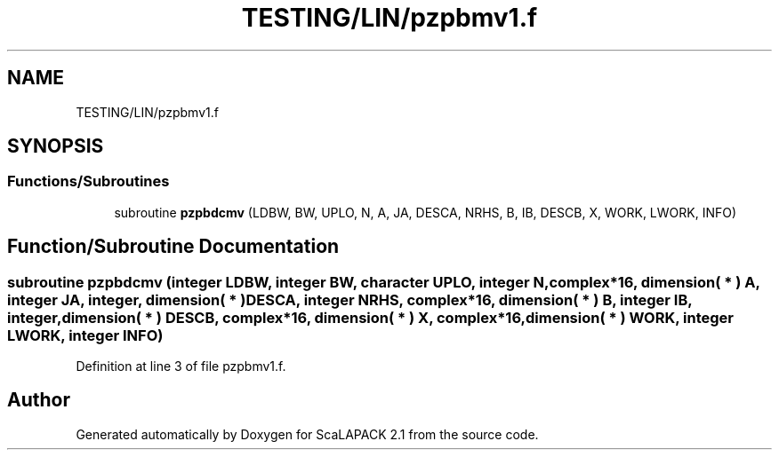 .TH "TESTING/LIN/pzpbmv1.f" 3 "Sat Nov 16 2019" "Version 2.1" "ScaLAPACK 2.1" \" -*- nroff -*-
.ad l
.nh
.SH NAME
TESTING/LIN/pzpbmv1.f
.SH SYNOPSIS
.br
.PP
.SS "Functions/Subroutines"

.in +1c
.ti -1c
.RI "subroutine \fBpzpbdcmv\fP (LDBW, BW, UPLO, N, A, JA, DESCA, NRHS, B, IB, DESCB, X, WORK, LWORK, INFO)"
.br
.in -1c
.SH "Function/Subroutine Documentation"
.PP 
.SS "subroutine pzpbdcmv (integer LDBW, integer BW, character UPLO, integer N, \fBcomplex\fP*16, dimension( * ) A, integer JA, integer, dimension( * ) DESCA, integer NRHS, \fBcomplex\fP*16, dimension( * ) B, integer IB, integer, dimension( * ) DESCB, \fBcomplex\fP*16, dimension( * ) X, \fBcomplex\fP*16, dimension( * ) WORK, integer LWORK, integer INFO)"

.PP
Definition at line 3 of file pzpbmv1\&.f\&.
.SH "Author"
.PP 
Generated automatically by Doxygen for ScaLAPACK 2\&.1 from the source code\&.
